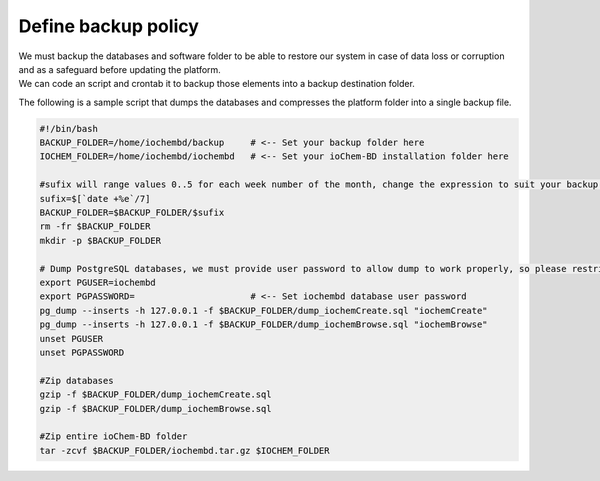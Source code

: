 Define backup policy
====================

| We must backup the databases and software folder to be able to restore our system in case of data loss or corruption and as a safeguard before updating the platform.
| We can code an script and crontab it to backup those elements into a backup destination folder.

The following is a sample script that dumps the databases and compresses the platform folder into a single backup file.

.. code:: bash

   #!/bin/bash
   BACKUP_FOLDER=/home/iochembd/backup     # <-- Set your backup folder here
   IOCHEM_FOLDER=/home/iochembd/iochembd   # <-- Set your ioChem-BD installation folder here

   #sufix will range values 0..5 for each week number of the month, change the expression to suit your backup needs 
   sufix=$[`date +%e`/7]
   BACKUP_FOLDER=$BACKUP_FOLDER/$sufix
   rm -fr $BACKUP_FOLDER
   mkdir -p $BACKUP_FOLDER

   # Dump PostgreSQL databases, we must provide user password to allow dump to work properly, so please restrict script file rights to 700
   export PGUSER=iochembd
   export PGPASSWORD=                      # <-- Set iochembd database user password
   pg_dump --inserts -h 127.0.0.1 -f $BACKUP_FOLDER/dump_iochemCreate.sql "iochemCreate"
   pg_dump --inserts -h 127.0.0.1 -f $BACKUP_FOLDER/dump_iochemBrowse.sql "iochemBrowse"
   unset PGUSER
   unset PGPASSWORD

   #Zip databases
   gzip -f $BACKUP_FOLDER/dump_iochemCreate.sql
   gzip -f $BACKUP_FOLDER/dump_iochemBrowse.sql

   #Zip entire ioChem-BD folder
   tar -zcvf $BACKUP_FOLDER/iochembd.tar.gz $IOCHEM_FOLDER
